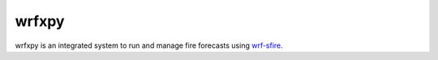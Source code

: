 wrfxpy
======

wrfxpy is an integrated system to run and manage fire forecasts using `wrf-sfire <http://www.openwfm.org>`_.

.. |docs| image:: https://readthedocs.org/projects/wrfxpy/badge/?version=latest
    :alt: Documentation Status
    :scale: 100%
    :target: https://wrfxpy.rtfd.org



